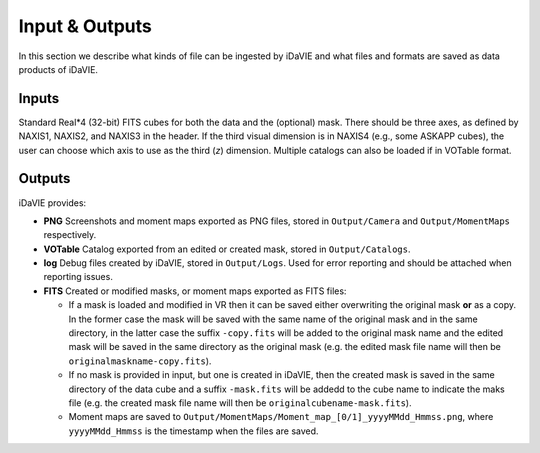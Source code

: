 .. _inputs_outputs:

Input & Outputs
===============
In this section we describe what kinds of file can be ingested by iDaVIE and what files and formats are saved as data products of iDaVIE.

Inputs
------
Standard Real*4 (32-bit) FITS cubes for both the data and the (optional) mask.  There should be three axes, as defined by NAXIS1, NAXIS2, and NAXIS3 in the header. If the third visual dimension is in NAXIS4 (e.g., some ASKAPP cubes), the user can choose which axis to use as the third (*z*) dimension. Multiple catalogs can also be loaded if in VOTable format.

Outputs
-------
iDaVIE provides:

* **PNG** Screenshots and moment maps exported as PNG files, stored in :literal:`Output/Camera` and :literal:`Output/MomentMaps` respectively.
* **VOTable** Catalog exported from an edited or created mask, stored in :literal:`Output/Catalogs`.
* **log** Debug files created by iDaVIE, stored in :literal:`Output/Logs`. Used for error reporting and should be attached when reporting issues.
* **FITS** Created or modified masks, or moment maps exported as FITS files:

  * If a mask is loaded and modified in VR then it can be saved either overwriting the original mask **or**  as a copy. In the former case the mask will be saved with the same name of the original mask and in the same directory, in the latter case the suffix :literal:`-copy.fits` will be added to the original mask name and the edited mask will be saved in the same directory as the original mask (e.g. the edited mask file name will then be :literal:`originalmaskname-copy.fits`).
  * If no mask is provided in input, but one is created in iDaVIE, then the created mask is saved in the same directory of the data cube and a suffix :literal:`-mask.fits` will be addedd to the cube name to indicate the maks file (e.g. the created mask file name will then be :literal:`originalcubename-mask.fits`).
  * Moment maps are saved to :literal:`Output/MomentMaps/Moment_map_[0/1]_yyyyMMdd_Hmmss.png`, where :literal:`yyyyMMdd_Hmmss` is the timestamp when the files are saved.

